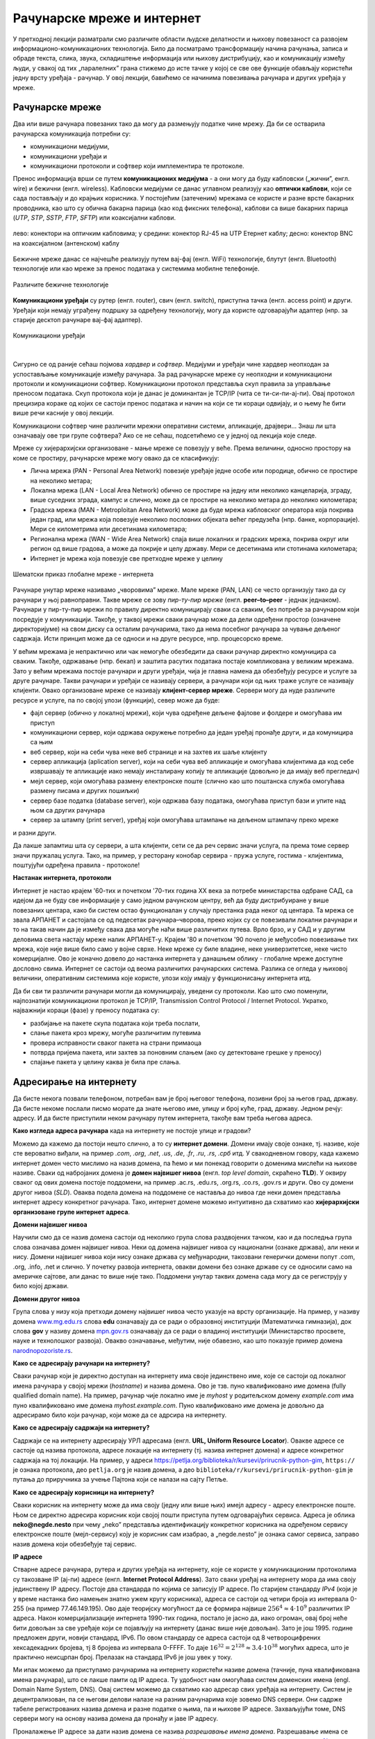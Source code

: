 Рачунарске мреже и интернет
===========================


У претходној лекцији разматрали смо различите области људске делатности и њихову повезаност са развојем информационо-комуникационих технологија. 
Било да посматрамо трансформацију начина рачунања, записа и обраде текста, слика, звука, складиштење информација или њихову дистрибуцију, као и комуникацију између људи, у свакој од тих „паралелних” грана стижемо до исте тачке у којој се све ове функције обављају користећи једну врсту уређаја - рачунар. У овој лекцији, бавићемо се начинима повезивања рачунара и других уређаја у мреже.

Рачунарске мреже
----------------

Два или више рачунара повезаних тако да могу да размењују податке чине мрежу. Да би се остварила рачунарска комуникација потребни су: 

- комуникациони медијуми,
- комуникациони уређаји и
- комуникациони протоколи и софтвер који имплементира те протоколе.

Пренос информација врши се путем **комуникационих медијума** - а они могу да буду кабловски („жични”, енгл. wire)  и бежични (енгл. wireless). Кабловски медијуми се данас углавном реализују  као **оптички каблови**, који се сада постављају и до крајњих корисника. У постојећим (затеченим) мрежама се користе и разне врсте бакарних проводника, као што су обична бакарна парица (као код фиксних телефона), каблови са више бакарних парица (*UTP*, *STP*, *SSTP*, *FTP*, *SFTP*) или коаксијални каблови.

.. figure:: ../../_images/2_kablovi_svi.png
    :width: 650px   
    :align: center 

    лево: конектори на оптичким кабловима;
    у средини: конектор RJ-45 на UTP Етернет каблу;
    десно: конектор BNC на коаксијалном (антенском) каблу

.. questionnote::

    Знате ли разлику између ових разичитих врста каблова? Од ког материјала je први, a од ког други и трећи? Каква је природа сигнала кроз *UTP* и коаксијалне, а каква кроз оптичке каблове? 
    
    Ако се не сећате ових појмова из основне школе, покушајте да пронађете одговор на интернету.

Бежичне мреже данас се најчешће реализују путем вај-фај (енгл. WiFi) технологије, блутут (енгл. Bluetooth) технологије или као мреже за пренос података у системима мобилне телефоније.


.. figure:: ../../_images/2_blututwifimob.png
    :width: 720px   
    :align: center 

    Различите бежичне технологије

**Комуникациони уређаји** су рутер (енгл. router), свич (енгл. switch), приступна тачка (енгл. access point) и други. Уређаји који немају уграђену подршку за одређену технологију, могу да користе одговарајући адаптер (нпр. за старије десктоп рачунаре вај-фај адаптер).

.. figure:: ../../_images/2_netwokuredjaj.png
    :width: 720px   
    :align: center 

    Комуникациони уређаји

.. reveal:: mrežniuredjaji
   :showtitle: Више о рутерима и свичевима
   :hidetitle: Сакриј прозор
   
   .. infonote:: 
       За коришћење интернета није потребно да разумеш како раде ови уређаји, који управљају саобраћајем у мрежи. Ако желиш да знаш више, можеш да прочиташ на пример на овим линковима (на енглеском): `рутер <https://en.wikipedia.org/wiki/Router_(computing)>`_, `свич <https://en.wikipedia.org/wiki/Network_switch>`_.
    
|

Сигурно се од раније сећаш појмова *хардвер* и *софтвер*. Медијуми и уређаји чине хардвер неопходан за успостављање комуникације између рачунара. За рад рачунарске мреже су неопходни и комуникациони протоколи и комуникациони софтвер. Комуникациони протокол представља скуп правила за управљање преносом података. Скуп протокола који је данас је доминантан је TCP/IP (чита се ти-си-пи-ај-пи). Овај протокол прецизира кораке од којих се састоји пренос података и начин на који се ти кораци одвијају, и о њему ће бити више речи касније у овој лекцији.

Комуникациони софтвер чине различити мрежни оперативни системи, апликације, драјвери... Знаш ли шта означавају ове три групе софтвера? Ако се не сећаш, подсетићемо се у једној од лекција које следе.

Мреже су хијерархијски организоване - мање мреже се повезују у веће. Према величини, односно простору на коме се простиру, рачунарске мреже могу овако да се класификују:

- Лична мрежа (PAN - Personal Area Network) повезије уређаје једне особе или породице, обично се простире на неколико метара;
- Локална мрежа (LAN - Local Area Network) обично се простире на једну или неколико канцеларија, зграду, више суседних зграда, кампус и слично, може да се простире на неколико метара до неколико километара;
- Градска мрежа (MAN - Metroploitan Area Network) може да буде мрежа кабловског оператора која покрива један град, или мрежа која повезује неколико пословних објеката већег предузећа (нпр. банке, корпорације). Мери се километрима или десетинама километара;
- Регионална мрежа (WAN - Wide Area Network) спаја више локалних и градских мрежа, покрива округ или регион од више градова, а може да покрије и целу државу. Мери се десетинама или стотинама километара;
- Интернет је мрежа која повезује све претходне мреже у целину

.. figure:: ../../_images/2_mreza.png
    :width: 720px
    :align: center

    Шематски приказ глобалне мреже - интернета

Рачунаре унутар мреже називамо „чворовима” мреже. Мале мреже (PAN, LAN) се често организују тако да су рачунари у њој равноправни. Такве мреже се зову *пир-ту-пир мреже* (енгл.  **peer–to–peer** - једнак једнаком). Рачунари у пир-ту-пир мрежи по правилу директно комуницирају сваки са сваким, без потребе за рачунаром који посредује у комуникацији. Такође, у таквој мрежи сваки рачунар може да дели одређени простор (означене директоријуме) на свом диску са осталим рачунарима, тако да нема посебног рачунара за чување дељеног садржаја. Исти принцип може да се односи и на друге ресурсе, нпр. процесорско време.

У већим мрежама је непрактично или чак немогуће обезбедити да сваки рачунар директно комуницира са сваким. Такође, одржавање (нпр. бекап) и заштита расутих података постаје компликована у великим мрежама. Зато у већим мрежама постоје рачунари и други уређаји, чија је главна намена да обезбеђују ресурсе и услуге за друге рачунаре. Такви рачунари и уређаји се називају сервери, а рачунари који од њих траже услуге се називају клијенти. Овако организоване мреже се називају **клијент-сервер мреже**. Сервери могу да нуде различите ресурсе и услуге, па по својој улози (функцији), север може да буде:

- фајл сервер (обично у локалној мрежи), који чува одређене дељене фајлове и фолдере и омогућава им приступ
- комуникациони сервер, који одржава окружење потребно да један уређај пронађе други, и да комуницира са њим
- веб сервер, који на себи чува неке веб странице и на захтев их шаље клијенту
- сервер апликација (aplication server), који на себи чува веб апликације и омогућава клијентима да код себе извршавају те апликације иако немају инсталирану копију те апликације (довољно је да имају веб прегледач)
- мејл сервер, који омогућава размену електронске поште (слично као што поштанска служба омогућава размену писама и других пошиљки)
- сервер базе податка (database server), који одржава базу података, омогућава приступ бази и упите над њом са других рачунара
- сервер за штампу (print server), уређај који омогућава штампање на дељеном штампачу преко мреже

и разни други.

Да лакше запамтиш шта су сервери, а шта клијенти, сети се да реч сервис значи услуга, па према томе сервер значи пружалац услуга. Тако, на пример, у ресторану конобар сервира - пружа услуге, гостима - клијентима, поштујући одређена правила - протоколе!

.. image:: ../../_images/2_serv_CDC-outtoeat.png
   :width: 150px   
   :align: center 

**Настанак интернета, протоколи**

Интернет је настао крајем '60-тих и почетком '70-тих година XX века за потребе министарства одбране САД, са идејом да не буду све информације у само једном рачунском центру, већ да буду дистрибуиране у више повезаних центара, како би систем остао функционалан у случају престанка рада неког од центара. 
Та мрежа се звала АРПАНЕТ и састојала се од педесетак рачунара–чворова, преко којих су се повезивали локални рачунари и то на такав начин да је између свака два могуће наћи више различитих путева. Врло брзо, и у САД и у другим деловима света настају мреже налик АРПАНЕТ-у. Крајем '80 и почетком '90 почело је међусобно повезивање тих мрежа, које није више било само у војне сврхе. Неке мреже су биле владине, неке универзитетске, неке чисто комерцијалне. Ово је коначно довело до настанка интернета у данашњем облику - глобалне мреже доступне дословно свима. Интернет се састоји од веома различитих рачунарских система. Разлика се огледа у њиховој величини, оперативним системима које користе, улози коју имају у функционисању интернета итд. 

Да би сви ти различити рачунари могли да комуницирају, уведени су протоколи. Као што смо поменули, најпознатији комуникациони протокол је TCP/IP, Transmission Control Protocol / Internet Protocol. Укратко, најважнији кораци (фазе) у преносу података су:

- разбијање на пакете скупа података који треба послати,
- слање пакета кроз мрежу, могуће различитим путевима
- провера исправности сваког пакета на страни примаоца
- потврда пријема пакета, или захтев за поновним слањем (ако су детектоване грешке у преносу)
- спајање пакета у целину каква је била пре слања. 

Адресирање на интернету
-----------------------

Да бисте некога позвали телефоном, потребан вам је број његовог телефона, позивни број за његов град, државу. Да бисте некоме послали писмо морате да знате његово име, улицу и број куће, град, државу. Једном речју: адресу. И да бисте приступили неком рачунару путем интернета, такође вам треба његова адреса. 

**Како изгледа адреса рачунара** када на интернету не постоје улице и градови?

Можемо да кажемо да постоји нешто слично, а то су **интернет домени**. Домени имају своје ознаке, тј. називе, које сте вероватно виђали, на пример *.com*, *.org*, *.net*, *.us*, *.de*, *.fr*, *.ru*, *.rs*, *.срб* итд. У свакодневном говору, када кажемо интернет домен често мислимо на назив домена, па ћемо и ми понекад говорити о доменима мислећи на њихове називе. Сваки од набројаних домена је **домен највишег нивоа** (енгл. *top level domain*, скраћено **TLD**). У оквиру сваког од ових домена постоје поддомени, на пример .ac.rs, .edu.rs, .org.rs, .co.rs, .gov.rs и други. Ово су домени другог нивоа (*SLD*). Оваква подела домена на поддомене се наставља до нивоа где неки домен представља интернет адресу конкретног рачунара. Тако, интернет домене можемо интуитивно да схватимо као **хијерархијски организоване групе интернет адреса**.


.. reveal:: otkud_domeni
    :showtitle: Ако те интересује ко одређује интернет домене и чији је интернет
    :hidetitle: Сакриј прозор

    |

    Можда се питаш **како настају интернет домени** и како не долази до конфликта (преклапања, двоструких имена)?

    Организација за управљање доменима на међународном нивоу је непрофитна организација `ICANN <https://www.icann.org/>`_ (Internet Corporation for Assigned Names and Numbers). Она делегира одговарајућим националним организацијама управљање над националним доменима, као што су *.de* за Немачку, *.fr* за Француску, *.ru* за Русију итд. Србија има два национална домена, **.rs** и **.срб** и ICANN је управу над њима поверила фондацији `РНИДС <https://xn--d1aholi.xn--90a3ac/>`_ (Регистар национланог интернет домена Србије). РНИДС је неке поддомене ова два домена делегирао даље. На пример, домени .ac.rs и .ак.срб су делегирани организацији АМРЕС (Академска мрежа Србије), а домени .gov.rs и .упр.срб су делегирани Канцеларији за информационе технологије и електронску управу (КИТеУ) републике Србије. Ове организације даље управљају својим поддоменима и омогућавају корисницима који на то имају право, да добију своје интернет адресе у оквиру тих поддомена. Свако у Србији, ко жели да има своју интернет адресу, може да се обрати организацији РНИДС и да код ње (или неког њеног овлашћеног регистра) региструје изабрану адресу, ако она није већ регистрована. 

    .. infonote:: Занимљивост:

        За било коју интерент адресу регистровану код РНИДС, на адреси `https://www.rnids.rs/домени/подаци-о-регистрованом-домену <https://www.rnids.rs/%D0%B4%D0%BE%D0%BC%D0%B5%D0%BD%D0%B8/%D0%BF%D0%BE%D0%B4%D0%B0%D1%86%D0%B8-%D0%BE-%D1%80%D0%B5%D0%B3%D0%B8%D1%81%D1%82%D1%80%D0%BE%D0%B2%D0%B0%D0%BD%D0%BE%D0%BC-%D0%B4%D0%BE%D0%BC%D0%B5%D0%BD%D1%83>`_ можете да сазнате ко је ту адресу регистровао. 

    Ако желиш да боље разумеш чиме се још бави РНИДС (осим што води евиденцију наша два национална интернет домена), можеш да погледаш `ову њихову публикацију <https://www.rnids.rs/publikacije/Pravni_vodic_kroz_internet_domene.pdf>`_.

    Важно је да знаш: **интернет је јавно добро**, нико није власник интернета, нико не поседује интернет нити може да га контролише (укључује и искључује) са једног, централног места. Постоје организације које су задужене за уређивање појединих области функционисања интернета - на пример протокола, стандарда адресирања и комуникације, домена и разрешавања доменских адреса, за питање лиценци и ауторских права, безбедности и слично, али њихова улога је регулаторна. Те организације нису власници интернета нити његових делова, оне се само баве стварањем услова који омогућавају да интернет постоји и несметано ради.

    Ако те интересује више о управљању интернетом добро место за почетак тог истраживања је на овом линку `Управљање Интернетом | РНИДС <https://www.rnids.rs/%D0%BE-%D0%BD%D0%B0%D0%BC%D0%B0/%D1%83%D0%BF%D1%80%D0%B0%D0%B2%D1%99%D0%B0%D1%9A%D0%B5-%D0%B8%D0%BD%D1%82%D0%B5%D1%80%D0%BD%D0%B5%D1%82%D0%BE%D0%BC>`_.
        
**Домени највишег нивоа**

Научили смо да се назив домена састоји од неколико група слова раздвојених тачком, као и да последња група слова означава домен највишег нивоа. Неки од домена највишег нивоа су национални (ознаке држава), али неки и нису. Домени највишег нивоа који нису ознаке држава су међународни, такозвани генерички домени попут .com, .org, .info, .net и слично. У почетку развоја интернета, овакви домени без ознаке државе су се односили само на америчке сајтове, али данас то више није тако. Поддомени унутар тaквих домена сада могу да се региструју у било којој држави.

.. reveal:: spisaktld
   :showtitle: Ако те интересује списак свих TLD...  
   :hidetitle: Сакриј прозор
   
   .. infonote:: 
    
        ...можеш да га видиш овде: `Списак свих TLD <https://en.wikipedia.org/wiki/List_of_Internet_top-level_domains#ICANN-era_generic_top-level_domains>`_.

**Домени другог нивоа**

Група слова у низу која претходи домену највишег нивоа често указује на врсту организације. На пример, у називу домена `www.mg.edu.rs <https://www.mg.edu.rs/>`_ слова **edu** означавају да се ради о образовној институцији (Математичка гимназија), док слова **gov** у називу домена `mpn.gov.rs <http://www.mpn.gov.rs/>`_ означавају да се ради о владиној институцији (Министарство просвете, науке и технолошког развоја). Овакво означавање, међутим, није обавезно, као што показује пример домена `narodnopozoriste.rs <https://www.narodnopozoriste.rs/>`_.

.. questionnote::

    Погледајте називе домена које су регистровале неке институције (гимназијe, факултети, министарства итд.)

    | `mup.gov.rs <https://www.mup.gov.rs>`_
    | `education.gouv.fr <https://www.education.gouv.fr>`_
    | `bmbf.de <https://www.bmbf.de>`_
    | `commerce.gov <https://www.commerce.gov>`_
    | `etf.bg.ac.rs <https://www.etf.bg.ac.rs>`_
    | `cam.ac.uk <https://www.cam.ac.uk>`_
    | `vigimnazija.edu.rs <https://vigimnazija.edu.rs>`_
    | `talenti.edu.rs <https://www.talenti.edu.rs>`_

    Можете ли на основу неког од ових назива домена да откријете у којој држави је регистрован домен, или које врсте је институција која га је регистровала?

**Како се адресирају рачунари на интернету?**

Сваки рачунар који је директно доступан на интернету има своје јединствено име, које се састоји од локалног имена рачунара у својој мрежи (*hostname*) и назива домена. Ово је тзв. пуно квалификовано име домена (fully qualified domain name). На пример, рачунар чије локално име је *myhost* у родитељском домену *example.com* има пуно квалификовано име домена *myhost.example.com*. Пуно квалификовано име домена је довољно да адресирамо било који рачунар, који може да се адрсира на интернету.

**Како се адресирају садржаји на интернету?**

Садржаји се на интернету адресирају УРЛ адресама (енгл. **URL, Uniform Resource Locator**). Овакве адресе се састоје од назива протокола, адресе локације на интернету (тј. назива интернет домена) и адресе конкретног садржаја на тој локацији.  На пример,  у адреси `<https://petlja.org/biblioteka/r/kursevi/prirucnik-python-gim>`_, ``https://`` је ознака протокола, део ``petlja.org`` је назив домена, а део ``biblioteka/r/kursevi/prirucnik-python-gim`` је путања до приручника за учење Пајтона који се налази на сајту Петље. 

**Како се адресирају корисници на интернету?**

Сваки корисник на интернету може да има своју (једну или више њих) имејл адресу - адресу електронске поште. Њом се директно адресира корисник који својој пошти приступа путем одговарајућих сервиса. Адреса је облика **neko@negde.nesto** при чему „neko” представља идентификацију конкретног корисника на одређеном сервису електронске поште (мејл-сервису) коју је корисник сам изабрао, а „negde.nesto”  је ознака самог сервиса, заправо назив домена који обезбеђује тај сервис.

**IP адресе**

Стварне адресе рачунара, рутера и других уређаја на интернету, које се користе у комуникационим протоколима су такозване IP (ај-пи) адресе (енгл. **Internet Protocol Address**). Зато сваки уређај на интернету мора да има своју јединствену IP адресу. Постоје два стандарда по којима се записују IP адресе. По старијем стандарду *IPv4* (који је у време настанка био намењен знатно ужем кругу корисника), адреса се састоји од четири броја из интервала 0-255 (на пример 77.46.149.195). Ово даје теоријску могућност да се формира највише :math:`256^4 \approx 4 \cdot 10^9` различитих IP адреса. Након комерцијализације интернета 1990-тих година, постало је јасно да, иако огроман, овај број неће бити довољан за све уређаје који се појављују на интернету (данас више није довољан). Зато је још 1995. године предложен други, новији стандард, IPv6. По овом стандарду се адреса састоји од 8 четвороцифрених хексадекадних бројева, тј 8 бројева из интервала 0-FFFF. То даје :math:`16^{32} = 2^{128} \approx 3.4 \cdot 10^{38}` могућих адреса, што је практично неисцрпан број. Прелазак на стандард IPv6 је још увек у току.

Ми ипак можемо да приступамо рачунарима на интернету користећи називе домена (тачније, пуна квалификована имена рачунара), што се лакше памти од IP адреса. Ту удобност нам омогућава систем доменских имена (engl. Domain Name System, DNS). Овај систем можемо да схватимо као адресар свих уређаја на интернету. Систем је децентрализован, па се његови делови налазе на разним рачунарима које зовемо DNS сервери. Они садрже табеле регистрованих назива домена и разне податке о њима, па и њихове IP адресе. Захваљујући томе, DNS сервери могу на основу назива домена да пронађу и јаве IP адресу. 

Проналажење IP адресе за дати назив домена се назива `разрешавање имена домена`. Разрешавање имена се дешава од домена највишег нивоа, ка нижим нивоима. На пример, за разрешавање имена домена `matf.bg.ac.rs <http://www.matf.bg.ac.rs/>`_, упит се упућује регистру .rs домена, који га прослеђује регистру .ac домена (академске институције), затим .bg (београдски универзитет), и на крају на конкретан факултет, на чијем рачунару се налазе инфорамције о IP адресама свих рачунара тог поддомена, који су доступни на интернету.

.. questionnote:: 

    И поред тога што нико није власник интернета, ми ипак за прикључење на интернет некоме плаћамо ту услугу. Да ли знате коме и зашто?

**Добављачи интернет услуга, интернет сервис-провајдери (ИСП)**, обезбеђују нам приступ интернету и додељују адресу под којом се наш уређај појављује на мрежи. 

Већ смо рекли да се интернет састоји од међусобно повезаних уређаја и мрежа. Такође, споменули смо и појам IP адресе. IP адреса може бити јавна или приватна. Јавне IP адресе су јединствене адресе „видљиве” на интернету, док су приватне IP адресе такође јединствене, али видљиве само у оквиру локалне мреже. Данас, повезати се на интернет, значи добити једну приватну IP адресу у локалној мрежи провајдера интернет услуга. Та адреса додељује се рутеру корисника, на који се са друге стране повезују сви његови уређаји. Уређаји корисника чине личну или локалну рачунарску мрежу корисника. Изузетак је када корисник додатно плати најам јавне IP адресе чиме његов рутер постаје директно „видљив” на интернету. Потребу за јавним IP адресама обично имају предузећа или појединци који се баве пословањем на интернету, ако желе да, на пример, подигну веб сервер да би други рачунари могли да га „пронађу” и приступе му. Рутер и протоколи унутар личне или локалне мреже задужени су да захтев са уређаја корисника проследе на интернет, а приспеле информације са интернета проследе управо уређају корисника који је те информације „затражио”.

.. figure:: ../../_images/2_Internet_map.jpg
    :width: 650px   
    :align: center 

    Визуализација количине путева на интернету

    Аутор: The Opte Project - Originally from the English Wikipedia; description page is/was here., CC BY 2.5, https://commons.wikimedia.org/w/index.php?curid=1538544

Повезивање са интернетом
------------------------

Уколико код куће имаш уведен интернет, онда сасвим сигурно имаш и личну или локалну мрежу (PAN, LAN). Сви рачунари (стони, таблети, мобилни телефони) у том случају комуницирају са мрежним уређајем, који обезбеђује везу свих рачунара из локалне мреже са интернетом. Чак и у малој мрежи (кућној, школској или у неком предузећу) могуће је да постоји више мрежних уређаја као што су рутер и свич. Они имају различиту улогу у локалној мрежи. Обично веза са интернетом долази до рутера, а онда рутер обезбеђује повезаност и комуникацију унутар мање мреже. Поменимо и то да су се крајем прошлог века рачунари повезивали на интернет помоћу модема за фиксну телефонију, а између себе у малим мрежама помоћу хаба.

Крајњи корисници се повезују са интернетом преко комуникационих медијума и уређаја за повезивање. Технологије за повезивање са интернетом су разноврсне и стално се унапређују. Од жичних технологија за повезивање са интернетом, данас се користе:

- оптички кабл, као тренутно најквалитетнији начин повезивања. Пожељно је да се оптика доведе што ближе крајњем кориснику, а најбоље до куће/стана (*FTTH, Fiber To The Home*).
- мрежа фиксне телефоније, тј. бакарна парица и (најчешће) ADSL уређај
- коаксијални (антенски) кабл и одговарајући кабловски модем. Кабловски ТВ оператери нуде ову могућност као опцију уз кабловску телевизију, мада коаксијалне каблове све више замењују оптичким.

Од технолохија бежичног приступа, користе се:

- приступне технологије у системима мобилне телефоније (нпр. мобилни интернет)
- вај-фај (енгл. WiFi, Wireless Fidelity) - за мреже малог домета (PAN, LAN)
- вај-макс (WiMAX, Worldwide Interoperability for Microwave Access), за повезивање разуђених корисника, домета 5 km до чак 50 km, зависно од конфигурације терена.
- лај-фај (LiFi, Light Fidelity), нова технологија којом се сигнал емитује помоћу LED диоде у видљивом делу спектра 

и други.

.. questionnote::

    Ако имаш код куће или у школи „уведен” интернет, да ли знаш како је та веза реализована? Распитај се о томе како твоје домаћинство добавља интернет-услуге, а наставника како је школа повезана. 

**Да ли знаш који све уређаји могу да се повежу на интернет?**
То могу да буду рачунари, рутери, мобилни телефони и таблети, али и многе друге *ствари*. На интернет се повезују возила, системи веб-надзора, одашиљачи на медицинским уређајима које на себи или у себи носе здравствено угрожене особе (нпр. после операције срца, да прате и јављају њихово здравствено стање), чак и одашиљачи на животињама са великих фарми. Сви ти, и други уређаји чине тзв. **„интернет ствари”** (енгл. **IoT**, internet of things), који највише доприноси свакодневном вртоглавом расту броја уређаја прикључених на интернет. Интернет ствари омогућава нпр. да корисник са мобилног телефона, преко интернета, укључи грејање или неки кућни апарат пре него што стигне кући (и електричне утичнице могу да имају IP адресе), или да се камере за видео-надзор повежу са центром за надзор иако уз саму камеру не постоји рачунар - камера може да има своју IP адресу!


.. image:: ../../_images/2_IoT.png
   :width: 500px   
   :align: center

.. questionnote::

    Размисли које су позитивне а које негативне стране „интернета ствари”. Знаш ли за неки пример IoT у свом окружењу?

.. reveal:: vikidugme
   :showtitle: Ако желиш да знаш више
   :hidetitle: Сакриј прозор
   
   .. infonote:: 
    
        Свеобухватан текст о свим поменутим појмовима можеш пронаћи овде
        `Интернет — Википедија <https://sr.wikipedia.org/wiki/%D0%98%D0%BD%D1%82%D0%B5%D1%80%D0%BD%D0%B5%D1%82>`_.

.. comment
    На крају, ево како сам РНИДС `дефинише <https://www.rnids.rs/%D0%B4%D0%BE%D0%BC%D0%B5%D0%BD%D0%B8/%D1%88%D1%82%D0%B0-%D1%98%D0%B5-%D0%B8%D0%BD%D1%82%D0%B5%D1%80%D0%BD%D0%B5%D1%82-%D0%B4%D0%BE%D0%BC%D0%B5%D0%BD>`_ два важна појма о којима смо овде говорили:

    - Интернет домен (Internet domain) је скуп података који описује јединствену административно-техничку целину на Интернету, према правилима DNS система. Ови подаци могу да буду адресе рачунара, ресурса или сервиса на домену (www, mail, ftp…), називи и адресе DNS сервера, сигурносни подаци за DNSSEC и др. Глобалну видљивост интернет домена омогућава DNS сервис.
    - Назив интернет домена (енгл. Internet domain name) је текстуална ознака коју корисник региструје за своје потребе, чиме ствара административно-техничку могућност за видљивост интернет домена под тим називом. Назив интернет домена је саставни део веб адресе и адресе е-поште и на тај начин одређује идентитет на Интернету. 


